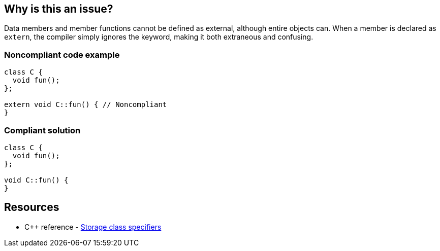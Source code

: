 == Why is this an issue?

Data members and member functions cannot be defined as external, although entire objects can. When a member is declared as ``++extern++``, the compiler simply ignores the keyword, making it both extraneous and confusing.


=== Noncompliant code example

[source,cpp]
----
class C {
  void fun();
};

extern void C::fun() { // Noncompliant
}
----


=== Compliant solution

[source,cpp]
----
class C {
  void fun();
};

void C::fun() {
}
----

== Resources

* {cpp} reference - https://en.cppreference.com/w/cpp/language/storage_duration[Storage class specifiers]

ifdef::env-github,rspecator-view[]

'''
== Implementation Specification
(visible only on this page)

=== Message

Remove this "extern" keyword, which is ignored by the compiler.


=== Highlighting

``++extern++``


endif::env-github,rspecator-view[]

